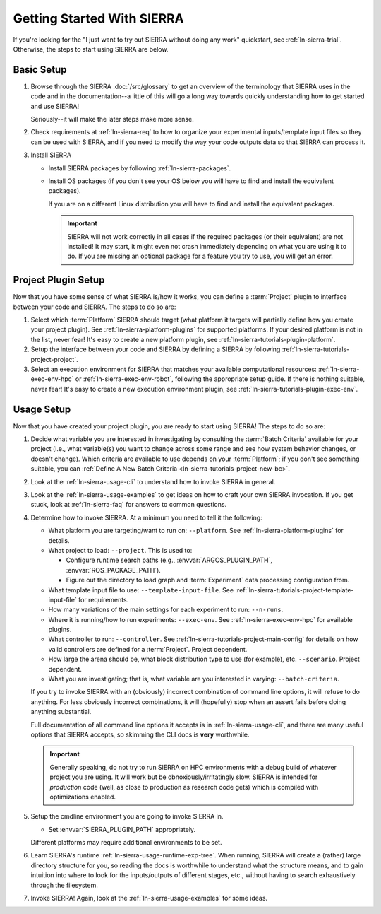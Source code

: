 .. _ln-sierra-getting-started:

===========================
Getting Started With SIERRA
===========================

If you're looking for the "I just want to try out SIERRA without doing any work"
quickstart, see :ref:`ln-sierra-trial`. Otherwise, the steps to start using
SIERRA are below.

Basic Setup
===========

#. Browse through the SIERRA :doc:`/src/glossary` to get an overview of the
   terminology that SIERRA uses in the code and in the documentation--a little
   of this will go a long way towards quickly understanding how to get started
   and use SIERRA!

   Seriously--it will make the later steps make more sense.

#. Check requirements at :ref:`ln-sierra-req` to how to organize your
   experimental inputs/template input files so they can be used with SIERRA, and
   if you need to modify the way your code outputs data so that SIERRA can
   process it.

#. Install SIERRA

   - Install SIERRA packages by following :ref:`ln-sierra-packages`.

   - Install OS packages (if you don't see your OS below you will have to find
     and install the equivalent packages).

     .. tabs::

           .. group-tab:: Ubuntu

              Install the following required packages with ``apt install``:

              - ``parallel``
              - ``cm-super``
              - ``texlive-fonts-recommended``
              - ``texlive-latex-extra``
              - ``dvipng``
              - ``psmisc``

              Install the following optional packages with ``apt install``:

              - ``pssh``
              - ``ffmpeg``
              - ``xvfb``

           .. group-tab:: OSX

              Install the following required packages with ``brew install``:

              - ``parallel``
              - ``--cask mactex``
              - ``pssh``

              Install the following optional packages with ``brew install``:

              - ``--cask xquartz``
              - ``pssh``
              - ``ffmpeg``


     If you are on a different Linux distribution you will have to find and
     install the equivalent packages.

     .. IMPORTANT:: SIERRA will not work correctly in all cases if the required
                    packages (or their equivalent) are not installed! It may
                    start, it might even not crash immediately depending on what
                    you are using it to do. If you are missing an optional
                    package for a feature you try to use, you will get an
                    error.

Project Plugin Setup
====================

Now that you have some sense of what SIERRA is/how it works, you can define a
:term:`Project` plugin to interface between your code and SIERRA. The steps to
do so are:

#. Select which :term:`Platform` SIERRA should target (what platform it targets
   will partially define how you create your project plugin). See
   :ref:`ln-sierra-platform-plugins` for supported platforms. If your desired
   platform is not in the list, never fear! It's easy to create a new platform
   plugin, see :ref:`ln-sierra-tutorials-plugin-platform`.

#. Setup the interface between your code and SIERRA by defining a SIERRA by
   following :ref:`ln-sierra-tutorials-project-project`.

#. Select an execution environment for SIERRA that matches your available
   computational resources: :ref:`ln-sierra-exec-env-hpc` or
   :ref:`ln-sierra-exec-env-robot`, following the appropriate setup guide. If
   there is nothing suitable, never fear! It's easy to create a new execution
   environment plugin, see :ref:`ln-sierra-tutorials-plugin-exec-env`.

Usage Setup
===========

Now that you have created your project plugin, you are ready to start using
SIERRA! The steps to do so are:

#. Decide what variable you are interested in investigating by consulting the
   :term:`Batch Criteria` available for your project (i.e., what variable(s) you
   want to change across some range and see how system behavior changes, or
   doesn't change). Which criteria are available to use depends on your
   :term:`Platform`; if you don't see something suitable, you can
   :ref:`Define A New Batch Criteria <ln-sierra-tutorials-project-new-bc>`.

#. Look at the :ref:`ln-sierra-usage-cli` to understand how to invoke SIERRA in
   general.

#. Look at the :ref:`ln-sierra-usage-examples` to get ideas on how to craft your
   own SIERRA invocation. If you get stuck, look at :ref:`ln-sierra-faq` for
   answers to common questions.

#. Determine how to invoke SIERRA. At a minimum you need to tell it the
   following:

   - What platform you are targeting/want to run on: ``--platform``. See
     :ref:`ln-sierra-platform-plugins` for details.

   - What project to load: ``--project``. This is used to:

     - Configure runtime search paths (e.g., :envvar:`ARGOS_PLUGIN_PATH`,
       :envvar:`ROS_PACKAGE_PATH`).

     - Figure out the directory to load graph and :term:`Experiment` data
       processing configuration from.

   - What template input file to use: ``--template-input-file``. See
     :ref:`ln-sierra-tutorials-project-template-input-file` for requirements.

   - How many variations of the main settings for each experiment to run:
     ``--n-runs``.

   - Where it is running/how to run experiments: ``--exec-env``. See
     :ref:`ln-sierra-exec-env-hpc` for available plugins.

   - What controller to run: ``--controller``. See
     :ref:`ln-sierra-tutorials-project-main-config` for details on how valid
     controllers are defined for a :term:`Project`. Project dependent.

   - How large the arena should be, what block distribution type to use (for
     example), etc. ``--scenario``. Project dependent.

   - What you are investigating; that is, what variable are you interested in
     varying: ``--batch-criteria``.

   If you try to invoke SIERRA with an (obviously) incorrect combination of
   command line options, it will refuse to do anything. For less obviously
   incorrect combinations, it will (hopefully) stop when an assert fails before
   doing anything substantial.

   Full documentation of all command line options it accepts is in
   :ref:`ln-sierra-usage-cli`, and there are many useful options that SIERRA
   accepts, so skimming the CLI docs is **very** worthwhile.

   .. IMPORTANT:: Generally speaking, do not try to run SIERRA on HPC
                  environments with a debug build of whatever project you are
                  using. It will work but be obnoxiously/irritatingly
                  slow. SIERRA is intended for `production` code (well, as close
                  to production as research code gets) which is compiled with
                  optimizations enabled.

#. Setup the cmdline environment you are going to invoke SIERRA in.

   - Set :envvar:`SIERRA_PLUGIN_PATH` appropriately.

   Different platforms may require additional environments to be set.

#. Learn SIERRA's runtime :ref:`ln-sierra-usage-runtime-exp-tree`. When running,
   SIERRA will create a (rather) large directory structure for you, so reading
   the docs is worthwhile to understand what the structure means, and to gain
   intuition into where to look for the inputs/outputs of different stages,
   etc., without having to search exhaustively through the filesystem.

#. Invoke SIERRA! Again, look at the :ref:`ln-sierra-usage-examples` for some
   ideas.
